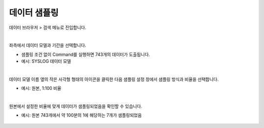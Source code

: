 =================================================
데이터 샘플링
=================================================

| 데이터 브라우저 > 검색 메뉴로 진입합니다. 

 .. figure:: ./images/ko/enter_00.png
      :alt: IRISMenu

| 
| 좌측에서 데이터 모델과 기간을 선택합니다.

- 샘플링 조건 없이 Command를 실행하면 743개의 데이터가 도출됩니다.
- 예시: SYSLOG 데이터 모델

.. figure:: ./images/ko/sampling_st_00.png
            :alt: 샘플링 사용안함

| 
| 데이터 모델 이름 옆의 작은 사각형 형태의 아이콘을 클릭한 다음 샘플링 설정 창에서 샘플링 방식과 비율을 선택합니다.

- 예시: 원본, 1:100 비율

.. figure:: ./images/ko/sampling_st_00_1.png
            :alt: 샘플링 아이콘 위치

.. figure:: ./images/ko/sampling_st_01.png
            :alt: 샘플링방식 비율 설정

| 
| 원본에서 설정한 비율에 맞게 데이터가 샘플링되었음을 확인할 수 있습니다.

- 예시: 원본 743개에서 약 100분의 1에 해당하는 7개가 샘플링되었음

.. figure:: ./images/ko/sampling_st_02.png
            :alt: 샘플링된 데이터 수
